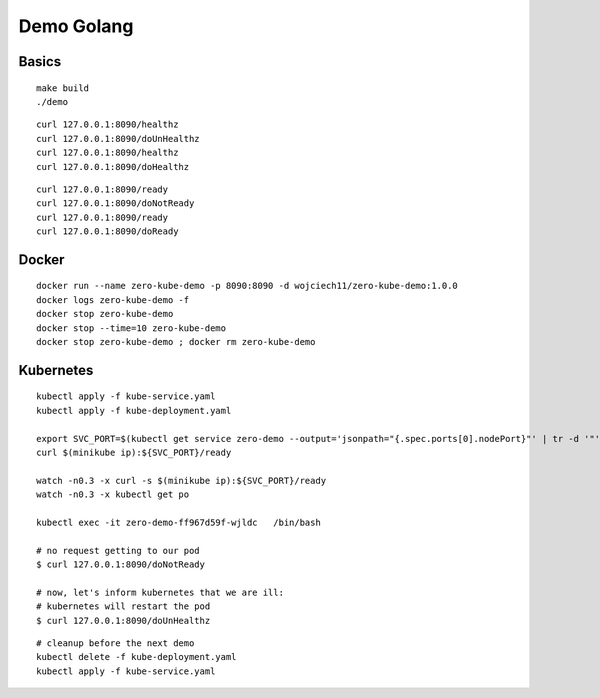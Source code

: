 ###########
Demo Golang
###########

Basics
------

::

  make build
  ./demo

::

  curl 127.0.0.1:8090/healthz
  curl 127.0.0.1:8090/doUnHealthz
  curl 127.0.0.1:8090/healthz
  curl 127.0.0.1:8090/doHealthz

::

  curl 127.0.0.1:8090/ready
  curl 127.0.0.1:8090/doNotReady
  curl 127.0.0.1:8090/ready
  curl 127.0.0.1:8090/doReady

Docker
------

::

  docker run --name zero-kube-demo -p 8090:8090 -d wojciech11/zero-kube-demo:1.0.0
  docker logs zero-kube-demo -f
  docker stop zero-kube-demo
  docker stop --time=10 zero-kube-demo
  docker stop zero-kube-demo ; docker rm zero-kube-demo

Kubernetes
----------

::

  kubectl apply -f kube-service.yaml
  kubectl apply -f kube-deployment.yaml

  export SVC_PORT=$(kubectl get service zero-demo --output='jsonpath="{.spec.ports[0].nodePort}"' | tr -d '"')
  curl $(minikube ip):${SVC_PORT}/ready

  watch -n0.3 -x curl -s $(minikube ip):${SVC_PORT}/ready
  watch -n0.3 -x kubectl get po

  kubectl exec -it zero-demo-ff967d59f-wjldc   /bin/bash

  # no request getting to our pod
  $ curl 127.0.0.1:8090/doNotReady

  # now, let's inform kubernetes that we are ill:
  # kubernetes will restart the pod
  $ curl 127.0.0.1:8090/doUnHealthz

::

  # cleanup before the next demo
  kubectl delete -f kube-deployment.yaml
  kubectl apply -f kube-service.yaml
